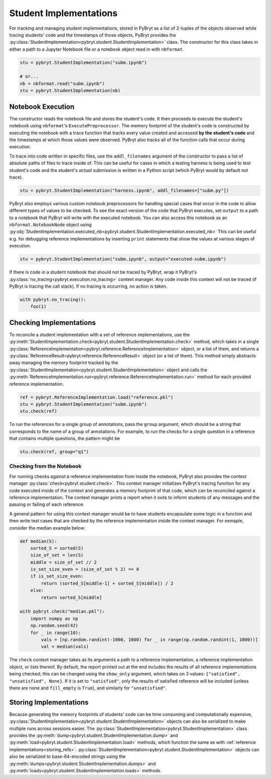 Student Implementations
=======================

For tracking and managing student implementations, stored in PyBryt as a list of 2-tuples of the 
objects observed while tracing students' code and the timestamps of those objects, PyBryt provides
the :py:class:`StudentImplementation<pybryt.student.StudentImplementation>` class. The constructor for this
class takes in either a path to a Jupyter Notebook file or a notebook object read in with 
``nbformat``.

.. code-block:: python

    stu = pybryt.StudentImplementation("subm.ipynb")

    # or...
    nb = nbformat.read("subm.ipynb")
    stu = pybryt.StudentImplementation(nb)


Notebook Execution
------------------

The constructor reads the notebook file and stores the student's code. It then proceeds to execute
the student's notebook using ``nbformat``'s ``ExecutePreprocessor``. The memory footprint of the
student's code is constructed by executing the notebook with a trace function that tracks every 
value created and accessed **by the student's code** and the timestamps at which those values were
observed. PyBryt also tracks all of the function calls that occur during execution.

To trace into code written in specific files, use the ``addl_filenames`` argument of the constructor 
to pass a list of absolute paths of files to trace inside of. This can be useful for cases in which
a testing harness is being used to test student's code and the student's *actual* submission is 
written in a Python script (which PyBryt would by default not trace).

.. code-block:: python

    stu = pybryt.StudentImplementation("harness.ipynb", addl_filenames=["subm.py"])

PyBryt also employs various custom notebook preprocessors for handling special cases that occur in 
the code to allow different types of values to be checked. To see the exact version of the code that 
PyBryt executes, set ``output`` to a path to a notebook that PyBryt will write with the executed 
notebook. You can also access this notebook as an ``nbformat.NotebookNode`` object using 
:py:obj:`StudentImplementation.executed_nb<pybryt.student.StudentImplementation.executed_nb>`
This can be useful e.g. for debugging reference implementations by inserting ``print`` 
statements that show the values at various stages of execution.

.. code-block:: python

    stu = pybryt.StudentImplementation("subm.ipynb", output="executed-subm.ipynb")

If there is code in a student notebook that should not be traced by PyBryt, wrap it PyBryt's
:py:class:`no_tracing<pybryt.execution.no_tracing>` context manager. Any code inside this context
will not be traced (if PyBryt is tracing the call stack). If no tracing is occurring, no action is
taken.

.. code-block:: python

    with pybryt.no_tracing():
        foo(1)


Checking Implementations
------------------------

To reconcile a student implementation with a set of reference implementations, use the
:py:meth:`StudentImplementation.check<pybryt.student.StudentImplementation.check>` method, which takes in
a single :py:class:`ReferenceImplementation<pybryt.reference.ReferenceImplementation>` object, or a list of
them, and returns a :py:class:`ReferenceResult<pybryt.reference.ReferenceResult>` object (or a list of them).
This method simply abstracts away managing the memory footprint tracked by the 
:py:class:`StudentImplementation<pybryt.student.StudentImplementation>` object and calls the 
:py:meth:`ReferenceImplementation.run<pybryt.reference.ReferenceImplementation.run>` method for each provided 
reference implementation.

.. code-block:: python

    ref = pybryt.ReferenceImplementation.load("reference.pkl")
    stu = pybryt.StudentImplementation("subm.ipynb")
    stu.check(ref)

To run the references for a single group of annotations, pass the ``group`` argument, which should 
be a string that corresponds to the name of a group of annotations. For example, to run the checks 
for a single question in a reference that contains multiple questions, the pattern might be

.. code-block:: python

    stu.check(ref, group="q1")


Checking from the Notebook
++++++++++++++++++++++++++

For running checks against a reference implementation from inside the notebook, PyBryt also provides
the context manager :py:class:`check<pybryt.student.check>`. This context manager initializes 
PyBryt's tracing function for any code executed inside of the context and generates a memory 
footprint of that code, which can be reconciled against a reference implementation. The context
manager prints a report when it exits to inform students of any messages and the passing or failing 
of each reference.

A general pattern for using this context manager would be to have students encapsulate some logic in
a function and then write test cases that are checked by the reference implementation inside the
context manager. For exmaple, consider the median example below:

.. code-block:: python

    def median(S):
        sorted_S = sorted(S)
        size_of_set = len(S)
        middle = size_of_set // 2
        is_set_size_even = (size_of_set % 2) == 0
        if is_set_size_even:
            return (sorted_S[middle-1] + sorted_S[middle]) / 2
        else:
            return sorted_S[middle]

    with pybryt.check("median.pkl"):
        import numpy as np
        np.random.seed(42)
        for _ in range(10):
            vals = [np.random.randint(-1000, 1000) for _ in range(np.random.randint(1, 1000))]
            val = median(vals)

The ``check`` context manager takes as its arguments a path to a reference implementation, a reference
implementation object, or lists thereof. By default, the report printed out at the end includes the
results of all reference implementations being checked; this can be changed using the ``show_only``
argument, which takes on 3 values: ``{"satisfied", "unsatisfied", None}``. If it is set to 
``"satisfied"``, only the results of satisfied reference will be included (unless there are none and
``fill_empty`` is ``True``), and similarly for ``"unsatisfied"``.


Storing Implementations
-----------------------

Because generating the memory footprints of students' code can be time consuming and computationally
expensive, :py:class:`StudentImplementation<pybryt.student.StudentImplementation>` objects can also be 
serialized to make multiple runs across sessions easier. The 
:py:class:`StudentImplementation<pybryt.StudentImplementation>` class provides the 
:py:meth:`dump<pybryt.student.StudentImplementation.dump>` and 
:py:meth:`load<pybryt.student.StudentImplementation.load>` methods, which function the same as with 
:ref:`reference implementations<storing_refs>`.
:py:class:`StudentImplementation<pybryt.student.StudentImplementation>` objects can also be serialized to 
base-64-encoded strings using the :py:meth:`dumps<pybryt.student.StudentImplementation.dumps>` and 
:py:meth:`loads<pybryt.student.StudentImplementation.loads>` methods.
